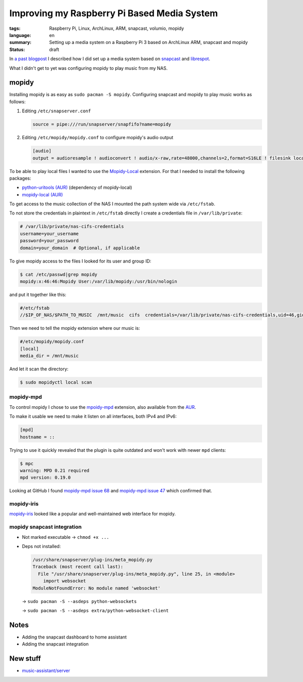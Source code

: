 Improving my Raspberry Pi Based Media System
============================================

:tags: Raspberry Pi, Linux, ArchLinux, ARM, snapcast, volumio, mopidy
:language: en
:summary: Setting up a media system on a Raspberry Pi 3 based on ArchLinux ARM, snapcast and mopidy
:status: draft

In `a past blogpost
<https://blog.rnstlr.ch/creating-a-raspberry-pi-based-media-system.html>`_ I
described how I did set up a media system based on `snapcast
<https://github.com/badaix/snapcast>`_ and `librespot
<https://github.com/librespot-org/librespot>`_.

What I didn't get to yet was configuring mopidy to play music from my NAS.

mopidy
------

Installing mopidy is as easy as ``sudo pacman -S mopidy``. Configuring snapcast
and mopidy to play music works as follows:

1. Editing ``/etc/snapserver.conf``

   .. code-block:: ini

      source = pipe:///run/snapserver/snapfifo?name=mopidy

2. Editing ``/etc/mopidy/mopidy.conf`` to configure mopidy's audio output

   .. code-block:: ini

      [audio]
      output = audioresample ! audioconvert ! audio/x-raw,rate=48000,channels=2,format=S16LE ! filesink location=/run/snapserver/snapfifo

To be able to play local files I wanted to use the `Mopidy-Local
<https://mopidy.com/ext/local/>`_ extension. For that I needed to install the
following packages:

- `python-uritools (AUR) <https://aur.archlinux.org/packages/python-uritools>`_ (dependency of mopidy-local)
- `mopidy-local (AUR) <https://aur.archlinux.org/packages/mopidy-local>`_

To get access to the music collection of the NAS I mounted the path system wide
via ``/etc/fstab``.

To not store the credentials in plaintext in ``/etc/fstab`` directly I create a
credentials file in ``/var/lib/private``:

.. code-block:: ini

   # /var/lib/private/nas-cifs-credentials
   username=your_username
   password=your_password
   domain=your_domain  # Optional, if applicable

To give mopidy access to the files I looked for its user and group ID:

.. code-block:: text

   $ cat /etc/passwd|grep mopidy
   mopidy:x:46:46:Mopidy User:/var/lib/mopidy:/usr/bin/nologin

and put it together like this:

.. code-block:: text

   #/etc/fstab
   //$IP_OF_NAS/$PATH_TO_MUSIC  /mnt/music  cifs  credentials=/var/lib/private/nas-cifs-credentials,uid=46,gid=46  0  0

Then we need to tell the mopidy extension where our music is:

.. code-block:: ini

   #/etc/mopidy/mopidy.conf
   [local]
   media_dir = /mnt/music

And let it scan the directory:

.. code-block:: text

   $ sudo mopidyctl local scan

mopidy-mpd
^^^^^^^^^^

To control mopidy I chose to use the `mpoidy-mpd
<https://mopidy.com/ext/mpd/>`_ extension, also available from the `AUR
<https://aur.archlinux.org/packages/mopidy-mpd>`_.

To make it usable we need to make it listen on all interfaces, both IPv4 and IPv6:

.. code-block:: ini

   [mpd]
   hostname = ::

Trying to use it quickly revealed that the plugin is quite outdated and won't
work with newer ``mpd`` clients:

.. code-block:: text

   $ mpc
   warning: MPD 0.21 required
   mpd version: 0.19.0

Looking at GitHub I found `mopidy-mpd issue 68
<https://github.com/mopidy/mopidy-mpd/issues/68>`_ and `mopidy-mpd issue 47
<https://github.com/mopidy/mopidy-mpd/issues/47>`_ which confirmed that.

mopidy-iris
^^^^^^^^^^^

`mopidy-iris <https://github.com/jaedb/Iris/>`_ looked like a popular and well-maintained web interface for mopidy.

mopidy snapcast integration
^^^^^^^^^^^^^^^^^^^^^^^^^^^

- Not marked executable -> ``chmod +x ...``
- Deps not installed:

  .. code-block:: text

     /usr/share/snapserver/plug-ins/meta_mopidy.py
     Traceback (most recent call last):
       File "/usr/share/snapserver/plug-ins/meta_mopidy.py", line 25, in <module>
         import websocket
     ModuleNotFoundError: No module named 'websocket'

  -> ``sudo pacman -S --asdeps python-websockets``
  
  -> ``sudo pacman -S --asdeps extra/python-websocket-client``

Notes
-----

- Adding the snapcast dashboard to home assistant
- Adding the snapcast integration

New stuff
---------

- `music-assistant/server <https://github.com/music-assistant/server>`_

